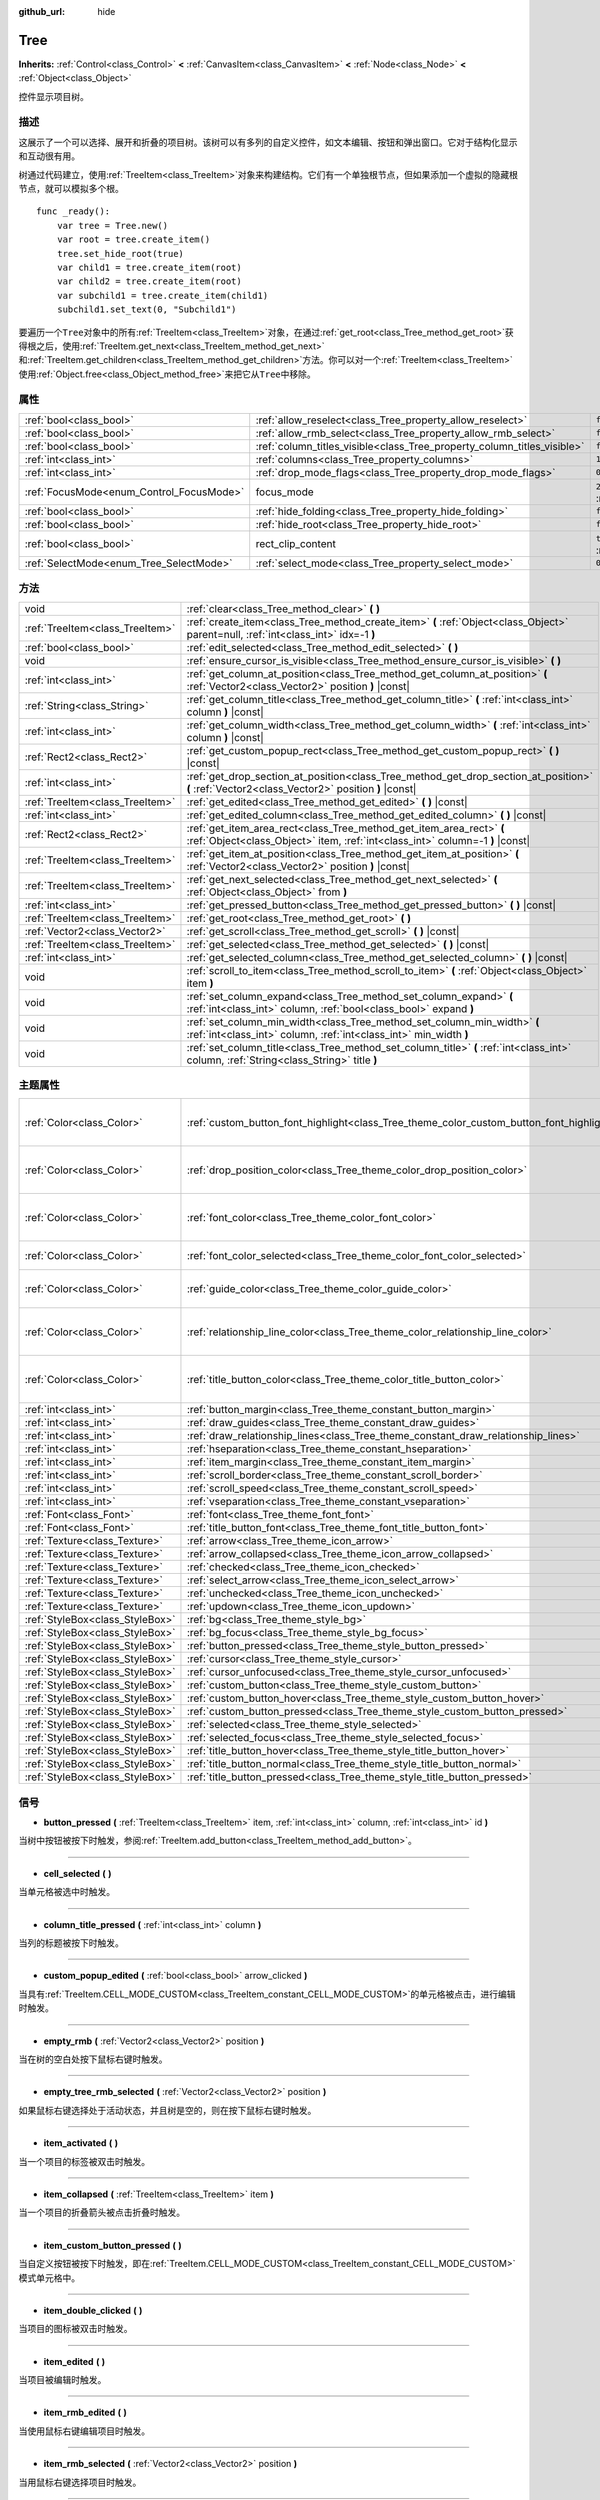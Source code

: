 :github_url: hide

.. Generated automatically by doc/tools/make_rst.py in GaaeExplorer's source tree.
.. DO NOT EDIT THIS FILE, but the Tree.xml source instead.
.. The source is found in doc/classes or modules/<name>/doc_classes.

.. _class_Tree:

Tree
====

**Inherits:** :ref:`Control<class_Control>` **<** :ref:`CanvasItem<class_CanvasItem>` **<** :ref:`Node<class_Node>` **<** :ref:`Object<class_Object>`

控件显示项目树。

描述
----

这展示了一个可以选择、展开和折叠的项目树。该树可以有多列的自定义控件，如文本编辑、按钮和弹出窗口。它对于结构化显示和互动很有用。

树通过代码建立，使用\ :ref:`TreeItem<class_TreeItem>`\ 对象来构建结构。它们有一个单独根节点，但如果添加一个虚拟的隐藏根节点，就可以模拟多个根。

::

    func _ready():
        var tree = Tree.new()
        var root = tree.create_item()
        tree.set_hide_root(true)
        var child1 = tree.create_item(root)
        var child2 = tree.create_item(root)
        var subchild1 = tree.create_item(child1)
        subchild1.set_text(0, "Subchild1")

要遍历一个\ ``Tree``\ 对象中的所有\ :ref:`TreeItem<class_TreeItem>`\ 对象，在通过\ :ref:`get_root<class_Tree_method_get_root>`\ 获得根之后，使用\ :ref:`TreeItem.get_next<class_TreeItem_method_get_next>`\ 和\ :ref:`TreeItem.get_children<class_TreeItem_method_get_children>`\ 方法。你可以对一个\ :ref:`TreeItem<class_TreeItem>`\ 使用\ :ref:`Object.free<class_Object_method_free>`\ 来把它从\ ``Tree``\ 中移除。

属性
----

+------------------------------------------+-------------------------------------------------------------------------+-------------------------------------------------------------------------------+
| :ref:`bool<class_bool>`                  | :ref:`allow_reselect<class_Tree_property_allow_reselect>`               | ``false``                                                                     |
+------------------------------------------+-------------------------------------------------------------------------+-------------------------------------------------------------------------------+
| :ref:`bool<class_bool>`                  | :ref:`allow_rmb_select<class_Tree_property_allow_rmb_select>`           | ``false``                                                                     |
+------------------------------------------+-------------------------------------------------------------------------+-------------------------------------------------------------------------------+
| :ref:`bool<class_bool>`                  | :ref:`column_titles_visible<class_Tree_property_column_titles_visible>` | ``false``                                                                     |
+------------------------------------------+-------------------------------------------------------------------------+-------------------------------------------------------------------------------+
| :ref:`int<class_int>`                    | :ref:`columns<class_Tree_property_columns>`                             | ``1``                                                                         |
+------------------------------------------+-------------------------------------------------------------------------+-------------------------------------------------------------------------------+
| :ref:`int<class_int>`                    | :ref:`drop_mode_flags<class_Tree_property_drop_mode_flags>`             | ``0``                                                                         |
+------------------------------------------+-------------------------------------------------------------------------+-------------------------------------------------------------------------------+
| :ref:`FocusMode<enum_Control_FocusMode>` | focus_mode                                                              | ``2`` (overrides :ref:`Control<class_Control_property_focus_mode>`)           |
+------------------------------------------+-------------------------------------------------------------------------+-------------------------------------------------------------------------------+
| :ref:`bool<class_bool>`                  | :ref:`hide_folding<class_Tree_property_hide_folding>`                   | ``false``                                                                     |
+------------------------------------------+-------------------------------------------------------------------------+-------------------------------------------------------------------------------+
| :ref:`bool<class_bool>`                  | :ref:`hide_root<class_Tree_property_hide_root>`                         | ``false``                                                                     |
+------------------------------------------+-------------------------------------------------------------------------+-------------------------------------------------------------------------------+
| :ref:`bool<class_bool>`                  | rect_clip_content                                                       | ``true`` (overrides :ref:`Control<class_Control_property_rect_clip_content>`) |
+------------------------------------------+-------------------------------------------------------------------------+-------------------------------------------------------------------------------+
| :ref:`SelectMode<enum_Tree_SelectMode>`  | :ref:`select_mode<class_Tree_property_select_mode>`                     | ``0``                                                                         |
+------------------------------------------+-------------------------------------------------------------------------+-------------------------------------------------------------------------------+

方法
----

+---------------------------------+-------------------------------------------------------------------------------------------------------------------------------------------------------+
| void                            | :ref:`clear<class_Tree_method_clear>` **(** **)**                                                                                                     |
+---------------------------------+-------------------------------------------------------------------------------------------------------------------------------------------------------+
| :ref:`TreeItem<class_TreeItem>` | :ref:`create_item<class_Tree_method_create_item>` **(** :ref:`Object<class_Object>` parent=null, :ref:`int<class_int>` idx=-1 **)**                   |
+---------------------------------+-------------------------------------------------------------------------------------------------------------------------------------------------------+
| :ref:`bool<class_bool>`         | :ref:`edit_selected<class_Tree_method_edit_selected>` **(** **)**                                                                                     |
+---------------------------------+-------------------------------------------------------------------------------------------------------------------------------------------------------+
| void                            | :ref:`ensure_cursor_is_visible<class_Tree_method_ensure_cursor_is_visible>` **(** **)**                                                               |
+---------------------------------+-------------------------------------------------------------------------------------------------------------------------------------------------------+
| :ref:`int<class_int>`           | :ref:`get_column_at_position<class_Tree_method_get_column_at_position>` **(** :ref:`Vector2<class_Vector2>` position **)** |const|                    |
+---------------------------------+-------------------------------------------------------------------------------------------------------------------------------------------------------+
| :ref:`String<class_String>`     | :ref:`get_column_title<class_Tree_method_get_column_title>` **(** :ref:`int<class_int>` column **)** |const|                                          |
+---------------------------------+-------------------------------------------------------------------------------------------------------------------------------------------------------+
| :ref:`int<class_int>`           | :ref:`get_column_width<class_Tree_method_get_column_width>` **(** :ref:`int<class_int>` column **)** |const|                                          |
+---------------------------------+-------------------------------------------------------------------------------------------------------------------------------------------------------+
| :ref:`Rect2<class_Rect2>`       | :ref:`get_custom_popup_rect<class_Tree_method_get_custom_popup_rect>` **(** **)** |const|                                                             |
+---------------------------------+-------------------------------------------------------------------------------------------------------------------------------------------------------+
| :ref:`int<class_int>`           | :ref:`get_drop_section_at_position<class_Tree_method_get_drop_section_at_position>` **(** :ref:`Vector2<class_Vector2>` position **)** |const|        |
+---------------------------------+-------------------------------------------------------------------------------------------------------------------------------------------------------+
| :ref:`TreeItem<class_TreeItem>` | :ref:`get_edited<class_Tree_method_get_edited>` **(** **)** |const|                                                                                   |
+---------------------------------+-------------------------------------------------------------------------------------------------------------------------------------------------------+
| :ref:`int<class_int>`           | :ref:`get_edited_column<class_Tree_method_get_edited_column>` **(** **)** |const|                                                                     |
+---------------------------------+-------------------------------------------------------------------------------------------------------------------------------------------------------+
| :ref:`Rect2<class_Rect2>`       | :ref:`get_item_area_rect<class_Tree_method_get_item_area_rect>` **(** :ref:`Object<class_Object>` item, :ref:`int<class_int>` column=-1 **)** |const| |
+---------------------------------+-------------------------------------------------------------------------------------------------------------------------------------------------------+
| :ref:`TreeItem<class_TreeItem>` | :ref:`get_item_at_position<class_Tree_method_get_item_at_position>` **(** :ref:`Vector2<class_Vector2>` position **)** |const|                        |
+---------------------------------+-------------------------------------------------------------------------------------------------------------------------------------------------------+
| :ref:`TreeItem<class_TreeItem>` | :ref:`get_next_selected<class_Tree_method_get_next_selected>` **(** :ref:`Object<class_Object>` from **)**                                            |
+---------------------------------+-------------------------------------------------------------------------------------------------------------------------------------------------------+
| :ref:`int<class_int>`           | :ref:`get_pressed_button<class_Tree_method_get_pressed_button>` **(** **)** |const|                                                                   |
+---------------------------------+-------------------------------------------------------------------------------------------------------------------------------------------------------+
| :ref:`TreeItem<class_TreeItem>` | :ref:`get_root<class_Tree_method_get_root>` **(** **)**                                                                                               |
+---------------------------------+-------------------------------------------------------------------------------------------------------------------------------------------------------+
| :ref:`Vector2<class_Vector2>`   | :ref:`get_scroll<class_Tree_method_get_scroll>` **(** **)** |const|                                                                                   |
+---------------------------------+-------------------------------------------------------------------------------------------------------------------------------------------------------+
| :ref:`TreeItem<class_TreeItem>` | :ref:`get_selected<class_Tree_method_get_selected>` **(** **)** |const|                                                                               |
+---------------------------------+-------------------------------------------------------------------------------------------------------------------------------------------------------+
| :ref:`int<class_int>`           | :ref:`get_selected_column<class_Tree_method_get_selected_column>` **(** **)** |const|                                                                 |
+---------------------------------+-------------------------------------------------------------------------------------------------------------------------------------------------------+
| void                            | :ref:`scroll_to_item<class_Tree_method_scroll_to_item>` **(** :ref:`Object<class_Object>` item **)**                                                  |
+---------------------------------+-------------------------------------------------------------------------------------------------------------------------------------------------------+
| void                            | :ref:`set_column_expand<class_Tree_method_set_column_expand>` **(** :ref:`int<class_int>` column, :ref:`bool<class_bool>` expand **)**                |
+---------------------------------+-------------------------------------------------------------------------------------------------------------------------------------------------------+
| void                            | :ref:`set_column_min_width<class_Tree_method_set_column_min_width>` **(** :ref:`int<class_int>` column, :ref:`int<class_int>` min_width **)**         |
+---------------------------------+-------------------------------------------------------------------------------------------------------------------------------------------------------+
| void                            | :ref:`set_column_title<class_Tree_method_set_column_title>` **(** :ref:`int<class_int>` column, :ref:`String<class_String>` title **)**               |
+---------------------------------+-------------------------------------------------------------------------------------------------------------------------------------------------------+

主题属性
--------

+---------------------------------+------------------------------------------------------------------------------------------+----------------------------------+
| :ref:`Color<class_Color>`       | :ref:`custom_button_font_highlight<class_Tree_theme_color_custom_button_font_highlight>` | ``Color( 0.94, 0.94, 0.94, 1 )`` |
+---------------------------------+------------------------------------------------------------------------------------------+----------------------------------+
| :ref:`Color<class_Color>`       | :ref:`drop_position_color<class_Tree_theme_color_drop_position_color>`                   | ``Color( 1, 0.3, 0.2, 1 )``      |
+---------------------------------+------------------------------------------------------------------------------------------+----------------------------------+
| :ref:`Color<class_Color>`       | :ref:`font_color<class_Tree_theme_color_font_color>`                                     | ``Color( 0.69, 0.69, 0.69, 1 )`` |
+---------------------------------+------------------------------------------------------------------------------------------+----------------------------------+
| :ref:`Color<class_Color>`       | :ref:`font_color_selected<class_Tree_theme_color_font_color_selected>`                   | ``Color( 1, 1, 1, 1 )``          |
+---------------------------------+------------------------------------------------------------------------------------------+----------------------------------+
| :ref:`Color<class_Color>`       | :ref:`guide_color<class_Tree_theme_color_guide_color>`                                   | ``Color( 0, 0, 0, 0.1 )``        |
+---------------------------------+------------------------------------------------------------------------------------------+----------------------------------+
| :ref:`Color<class_Color>`       | :ref:`relationship_line_color<class_Tree_theme_color_relationship_line_color>`           | ``Color( 0.27, 0.27, 0.27, 1 )`` |
+---------------------------------+------------------------------------------------------------------------------------------+----------------------------------+
| :ref:`Color<class_Color>`       | :ref:`title_button_color<class_Tree_theme_color_title_button_color>`                     | ``Color( 0.88, 0.88, 0.88, 1 )`` |
+---------------------------------+------------------------------------------------------------------------------------------+----------------------------------+
| :ref:`int<class_int>`           | :ref:`button_margin<class_Tree_theme_constant_button_margin>`                            | ``4``                            |
+---------------------------------+------------------------------------------------------------------------------------------+----------------------------------+
| :ref:`int<class_int>`           | :ref:`draw_guides<class_Tree_theme_constant_draw_guides>`                                | ``1``                            |
+---------------------------------+------------------------------------------------------------------------------------------+----------------------------------+
| :ref:`int<class_int>`           | :ref:`draw_relationship_lines<class_Tree_theme_constant_draw_relationship_lines>`        | ``0``                            |
+---------------------------------+------------------------------------------------------------------------------------------+----------------------------------+
| :ref:`int<class_int>`           | :ref:`hseparation<class_Tree_theme_constant_hseparation>`                                | ``4``                            |
+---------------------------------+------------------------------------------------------------------------------------------+----------------------------------+
| :ref:`int<class_int>`           | :ref:`item_margin<class_Tree_theme_constant_item_margin>`                                | ``12``                           |
+---------------------------------+------------------------------------------------------------------------------------------+----------------------------------+
| :ref:`int<class_int>`           | :ref:`scroll_border<class_Tree_theme_constant_scroll_border>`                            | ``4``                            |
+---------------------------------+------------------------------------------------------------------------------------------+----------------------------------+
| :ref:`int<class_int>`           | :ref:`scroll_speed<class_Tree_theme_constant_scroll_speed>`                              | ``12``                           |
+---------------------------------+------------------------------------------------------------------------------------------+----------------------------------+
| :ref:`int<class_int>`           | :ref:`vseparation<class_Tree_theme_constant_vseparation>`                                | ``4``                            |
+---------------------------------+------------------------------------------------------------------------------------------+----------------------------------+
| :ref:`Font<class_Font>`         | :ref:`font<class_Tree_theme_font_font>`                                                  |                                  |
+---------------------------------+------------------------------------------------------------------------------------------+----------------------------------+
| :ref:`Font<class_Font>`         | :ref:`title_button_font<class_Tree_theme_font_title_button_font>`                        |                                  |
+---------------------------------+------------------------------------------------------------------------------------------+----------------------------------+
| :ref:`Texture<class_Texture>`   | :ref:`arrow<class_Tree_theme_icon_arrow>`                                                |                                  |
+---------------------------------+------------------------------------------------------------------------------------------+----------------------------------+
| :ref:`Texture<class_Texture>`   | :ref:`arrow_collapsed<class_Tree_theme_icon_arrow_collapsed>`                            |                                  |
+---------------------------------+------------------------------------------------------------------------------------------+----------------------------------+
| :ref:`Texture<class_Texture>`   | :ref:`checked<class_Tree_theme_icon_checked>`                                            |                                  |
+---------------------------------+------------------------------------------------------------------------------------------+----------------------------------+
| :ref:`Texture<class_Texture>`   | :ref:`select_arrow<class_Tree_theme_icon_select_arrow>`                                  |                                  |
+---------------------------------+------------------------------------------------------------------------------------------+----------------------------------+
| :ref:`Texture<class_Texture>`   | :ref:`unchecked<class_Tree_theme_icon_unchecked>`                                        |                                  |
+---------------------------------+------------------------------------------------------------------------------------------+----------------------------------+
| :ref:`Texture<class_Texture>`   | :ref:`updown<class_Tree_theme_icon_updown>`                                              |                                  |
+---------------------------------+------------------------------------------------------------------------------------------+----------------------------------+
| :ref:`StyleBox<class_StyleBox>` | :ref:`bg<class_Tree_theme_style_bg>`                                                     |                                  |
+---------------------------------+------------------------------------------------------------------------------------------+----------------------------------+
| :ref:`StyleBox<class_StyleBox>` | :ref:`bg_focus<class_Tree_theme_style_bg_focus>`                                         |                                  |
+---------------------------------+------------------------------------------------------------------------------------------+----------------------------------+
| :ref:`StyleBox<class_StyleBox>` | :ref:`button_pressed<class_Tree_theme_style_button_pressed>`                             |                                  |
+---------------------------------+------------------------------------------------------------------------------------------+----------------------------------+
| :ref:`StyleBox<class_StyleBox>` | :ref:`cursor<class_Tree_theme_style_cursor>`                                             |                                  |
+---------------------------------+------------------------------------------------------------------------------------------+----------------------------------+
| :ref:`StyleBox<class_StyleBox>` | :ref:`cursor_unfocused<class_Tree_theme_style_cursor_unfocused>`                         |                                  |
+---------------------------------+------------------------------------------------------------------------------------------+----------------------------------+
| :ref:`StyleBox<class_StyleBox>` | :ref:`custom_button<class_Tree_theme_style_custom_button>`                               |                                  |
+---------------------------------+------------------------------------------------------------------------------------------+----------------------------------+
| :ref:`StyleBox<class_StyleBox>` | :ref:`custom_button_hover<class_Tree_theme_style_custom_button_hover>`                   |                                  |
+---------------------------------+------------------------------------------------------------------------------------------+----------------------------------+
| :ref:`StyleBox<class_StyleBox>` | :ref:`custom_button_pressed<class_Tree_theme_style_custom_button_pressed>`               |                                  |
+---------------------------------+------------------------------------------------------------------------------------------+----------------------------------+
| :ref:`StyleBox<class_StyleBox>` | :ref:`selected<class_Tree_theme_style_selected>`                                         |                                  |
+---------------------------------+------------------------------------------------------------------------------------------+----------------------------------+
| :ref:`StyleBox<class_StyleBox>` | :ref:`selected_focus<class_Tree_theme_style_selected_focus>`                             |                                  |
+---------------------------------+------------------------------------------------------------------------------------------+----------------------------------+
| :ref:`StyleBox<class_StyleBox>` | :ref:`title_button_hover<class_Tree_theme_style_title_button_hover>`                     |                                  |
+---------------------------------+------------------------------------------------------------------------------------------+----------------------------------+
| :ref:`StyleBox<class_StyleBox>` | :ref:`title_button_normal<class_Tree_theme_style_title_button_normal>`                   |                                  |
+---------------------------------+------------------------------------------------------------------------------------------+----------------------------------+
| :ref:`StyleBox<class_StyleBox>` | :ref:`title_button_pressed<class_Tree_theme_style_title_button_pressed>`                 |                                  |
+---------------------------------+------------------------------------------------------------------------------------------+----------------------------------+

信号
----

.. _class_Tree_signal_button_pressed:

- **button_pressed** **(** :ref:`TreeItem<class_TreeItem>` item, :ref:`int<class_int>` column, :ref:`int<class_int>` id **)**

当树中按钮被按下时触发，参阅\ :ref:`TreeItem.add_button<class_TreeItem_method_add_button>`\ 。

----

.. _class_Tree_signal_cell_selected:

- **cell_selected** **(** **)**

当单元格被选中时触发。

----

.. _class_Tree_signal_column_title_pressed:

- **column_title_pressed** **(** :ref:`int<class_int>` column **)**

当列的标题被按下时触发。

----

.. _class_Tree_signal_custom_popup_edited:

- **custom_popup_edited** **(** :ref:`bool<class_bool>` arrow_clicked **)**

当具有\ :ref:`TreeItem.CELL_MODE_CUSTOM<class_TreeItem_constant_CELL_MODE_CUSTOM>`\ 的单元格被点击，进行编辑时触发。

----

.. _class_Tree_signal_empty_rmb:

- **empty_rmb** **(** :ref:`Vector2<class_Vector2>` position **)**

当在树的空白处按下鼠标右键时触发。

----

.. _class_Tree_signal_empty_tree_rmb_selected:

- **empty_tree_rmb_selected** **(** :ref:`Vector2<class_Vector2>` position **)**

如果鼠标右键选择处于活动状态，并且树是空的，则在按下鼠标右键时触发。

----

.. _class_Tree_signal_item_activated:

- **item_activated** **(** **)**

当一个项目的标签被双击时触发。

----

.. _class_Tree_signal_item_collapsed:

- **item_collapsed** **(** :ref:`TreeItem<class_TreeItem>` item **)**

当一个项目的折叠箭头被点击折叠时触发。

----

.. _class_Tree_signal_item_custom_button_pressed:

- **item_custom_button_pressed** **(** **)**

当自定义按钮被按下时触发，即在\ :ref:`TreeItem.CELL_MODE_CUSTOM<class_TreeItem_constant_CELL_MODE_CUSTOM>`\ 模式单元格中。

----

.. _class_Tree_signal_item_double_clicked:

- **item_double_clicked** **(** **)**

当项目的图标被双击时触发。

----

.. _class_Tree_signal_item_edited:

- **item_edited** **(** **)**

当项目被编辑时触发。

----

.. _class_Tree_signal_item_rmb_edited:

- **item_rmb_edited** **(** **)**

当使用鼠标右键编辑项目时触发。

----

.. _class_Tree_signal_item_rmb_selected:

- **item_rmb_selected** **(** :ref:`Vector2<class_Vector2>` position **)**

当用鼠标右键选择项目时触发。

----

.. _class_Tree_signal_item_selected:

- **item_selected** **(** **)**

当项目被选中时触发。

----

.. _class_Tree_signal_multi_selected:

- **multi_selected** **(** :ref:`TreeItem<class_TreeItem>` item, :ref:`int<class_int>` column, :ref:`bool<class_bool>` selected **)**

如果\ ``select_mode``\ 是\ :ref:`SELECT_MULTI<class_Tree_constant_SELECT_MULTI>`\ ，则触发代替\ ``item_selected``\ 。

----

.. _class_Tree_signal_nothing_selected:

- **nothing_selected** **(** **)**

当鼠标左键点击未选择任何项目时触发。

枚举
----

.. _enum_Tree_SelectMode:

.. _class_Tree_constant_SELECT_SINGLE:

.. _class_Tree_constant_SELECT_ROW:

.. _class_Tree_constant_SELECT_MULTI:

enum **SelectMode**:

- **SELECT_SINGLE** = **0** --- 允许一次选择一个单元格。从项的角度看，只允许选择一个项。而且在所选项中只有一列被选中。

在这种模式下，焦点光标总被隐藏，被定位在当前的选择处，使当前的选择项成为当前的焦点项。

- **SELECT_ROW** = **1** --- 允许一次选择单行。从项的角度看，只允许选择单个项。而所有的列都被选择在所选项中。

在这种模式下，焦点光标总被隐藏，被定位在当前选择的第一列，使当前选择项成为当前焦点项。

- **SELECT_MULTI** = **2** --- 允许同时选择多个单元格。从项的角度看，允许选择多个项。而且每个被选中的项中可以有多个列被选中。

在这种模式下，焦点光标可见，光标下的项或列不一定被选中。

----

.. _enum_Tree_DropModeFlags:

.. _class_Tree_constant_DROP_MODE_DISABLED:

.. _class_Tree_constant_DROP_MODE_ON_ITEM:

.. _class_Tree_constant_DROP_MODE_INBETWEEN:

enum **DropModeFlags**:

- **DROP_MODE_DISABLED** = **0** --- 禁用所有放置部分，但仍然允许通过\ :ref:`get_drop_section_at_position<class_Tree_method_get_drop_section_at_position>`\ 检测 "物品上" 的放置部分。

\ **注意：**\ 这是默认的标志，当与其他标志结合时，它没有效果。

- **DROP_MODE_ON_ITEM** = **1** --- 启用 "项目上" 的放置部分。这个放置部分覆盖整个项。

当与\ :ref:`DROP_MODE_INBETWEEN<class_Tree_constant_DROP_MODE_INBETWEEN>`\ 结合使用时，这个放置部分的高度减半，并保持垂直居中。

- **DROP_MODE_INBETWEEN** = **2** --- 启用 "项目上方" 和 "项目下方" 的放置部分。"项目上方" 的放置部分覆盖项目的上半部分，"项目下方" 的放置部分覆盖下半部分。

当与\ :ref:`DROP_MODE_ON_ITEM<class_Tree_constant_DROP_MODE_ON_ITEM>`\ 结合时，这些放置部分的高度减半，并相应地停留在顶部或底部。

属性说明
--------

.. _class_Tree_property_allow_reselect:

- :ref:`bool<class_bool>` **allow_reselect**

+-----------+---------------------------+
| *Default* | ``false``                 |
+-----------+---------------------------+
| *Setter*  | set_allow_reselect(value) |
+-----------+---------------------------+
| *Getter*  | get_allow_reselect()      |
+-----------+---------------------------+

如果\ ``true``\ ，可以再次选择当前选定的单元。

----

.. _class_Tree_property_allow_rmb_select:

- :ref:`bool<class_bool>` **allow_rmb_select**

+-----------+-----------------------------+
| *Default* | ``false``                   |
+-----------+-----------------------------+
| *Setter*  | set_allow_rmb_select(value) |
+-----------+-----------------------------+
| *Getter*  | get_allow_rmb_select()      |
+-----------+-----------------------------+

如果\ ``true``\ ，鼠标右键点击可以选择项目。

----

.. _class_Tree_property_column_titles_visible:

- :ref:`bool<class_bool>` **column_titles_visible**

+-----------+----------------------------------+
| *Default* | ``false``                        |
+-----------+----------------------------------+
| *Setter*  | set_column_titles_visible(value) |
+-----------+----------------------------------+
| *Getter*  | are_column_titles_visible()      |
+-----------+----------------------------------+

如果\ ``true``\ ，列标题可见。

----

.. _class_Tree_property_columns:

- :ref:`int<class_int>` **columns**

+-----------+--------------------+
| *Default* | ``1``              |
+-----------+--------------------+
| *Setter*  | set_columns(value) |
+-----------+--------------------+
| *Getter*  | get_columns()      |
+-----------+--------------------+

列数。

----

.. _class_Tree_property_drop_mode_flags:

- :ref:`int<class_int>` **drop_mode_flags**

+-----------+----------------------------+
| *Default* | ``0``                      |
+-----------+----------------------------+
| *Setter*  | set_drop_mode_flags(value) |
+-----------+----------------------------+
| *Getter*  | get_drop_mode_flags()      |
+-----------+----------------------------+

作为一个标志的OR组合的放置模式。参阅\ :ref:`DropModeFlags<enum_Tree_DropModeFlags>`\ 常量。一旦拖动完成，将恢复到\ :ref:`DROP_MODE_DISABLED<class_Tree_constant_DROP_MODE_DISABLED>`\ 。建议在\ :ref:`Control.can_drop_data<class_Control_method_can_drop_data>`\ 中设置这个。

控件放置部分，即根据鼠标位置决定和绘制可能的放置位置。

----

.. _class_Tree_property_hide_folding:

- :ref:`bool<class_bool>` **hide_folding**

+-----------+-------------------------+
| *Default* | ``false``               |
+-----------+-------------------------+
| *Setter*  | set_hide_folding(value) |
+-----------+-------------------------+
| *Getter*  | is_folding_hidden()     |
+-----------+-------------------------+

如果\ ``true``\ ，隐藏折叠箭头。

----

.. _class_Tree_property_hide_root:

- :ref:`bool<class_bool>` **hide_root**

+-----------+----------------------+
| *Default* | ``false``            |
+-----------+----------------------+
| *Setter*  | set_hide_root(value) |
+-----------+----------------------+
| *Getter*  | is_root_hidden()     |
+-----------+----------------------+

如果\ ``true``\ ，则隐藏树的根节点。

----

.. _class_Tree_property_select_mode:

- :ref:`SelectMode<enum_Tree_SelectMode>` **select_mode**

+-----------+------------------------+
| *Default* | ``0``                  |
+-----------+------------------------+
| *Setter*  | set_select_mode(value) |
+-----------+------------------------+
| *Getter*  | get_select_mode()      |
+-----------+------------------------+

允许单选或多选。参阅\ :ref:`SelectMode<enum_Tree_SelectMode>`\ 常量。

方法说明
--------

.. _class_Tree_method_clear:

- void **clear** **(** **)**

清除树。这将删除所有项目。

----

.. _class_Tree_method_create_item:

- :ref:`TreeItem<class_TreeItem>` **create_item** **(** :ref:`Object<class_Object>` parent=null, :ref:`int<class_int>` idx=-1 **)**

在树中创建一个项目，并将其作为\ ``parent``\ 的一个子项。

如果\ ``parent``\ 是\ ``null``\ ，根项将是父项，如果树是空的，新项将是根本身。

新项将是父项的\ ``idx``\ 个子顶，如果没有足够的兄弟姐妹，它将是最后一个子项。

----

.. _class_Tree_method_edit_selected:

- :ref:`bool<class_bool>` **edit_selected** **(** **)**

编辑选中的树项，就像它被点击一样。该项必须通过\ :ref:`TreeItem.set_editable<class_TreeItem_method_set_editable>`\ 设置为可编辑。其可被编辑，则返回\ ``true``\ 。如果没有项被选中，则失败。

----

.. _class_Tree_method_ensure_cursor_is_visible:

- void **ensure_cursor_is_visible** **(** **)**

使当前获得焦点的单元可见。

如果有必要，将滚动树。在\ :ref:`SELECT_ROW<class_Tree_constant_SELECT_ROW>`\ 模式下，不会做水平滚动，因为所选行中的所有单元都按逻辑获得焦点。

\ **注意：**\ 尽管这个方法的名称是这样的，但焦点光标本身只在 :ref:`SELECT_MULTI<class_Tree_constant_SELECT_MULTI>` 模式下可见。

----

.. _class_Tree_method_get_column_at_position:

- :ref:`int<class_int>` **get_column_at_position** **(** :ref:`Vector2<class_Vector2>` position **)** |const|

返回在\ ``position``\ 的列索引，如果那里没有项目，则返回-1。

----

.. _class_Tree_method_get_column_title:

- :ref:`String<class_String>` **get_column_title** **(** :ref:`int<class_int>` column **)** |const|

返回列的标题。

----

.. _class_Tree_method_get_column_width:

- :ref:`int<class_int>` **get_column_width** **(** :ref:`int<class_int>` column **)** |const|

返回列的宽度，单位是像素。

----

.. _class_Tree_method_get_custom_popup_rect:

- :ref:`Rect2<class_Rect2>` **get_custom_popup_rect** **(** **)** |const|

返回自定义弹出窗口的矩形。帮助创建显示弹出式的自定义单元格控件。参阅\ :ref:`TreeItem.set_cell_mode<class_TreeItem_method_set_cell_mode>`\ 。

----

.. _class_Tree_method_get_drop_section_at_position:

- :ref:`int<class_int>` **get_drop_section_at_position** **(** :ref:`Vector2<class_Vector2>` position **)** |const|

返回位于\ ``position``\ 的放置部分，如果没有项目，则返回-100。

在 "项目上方"、"项目之上"和 "项目下方"的放置部分将分别返回-1、0或1的值。请参阅\ :ref:`DropModeFlags<enum_Tree_DropModeFlags>`\ 以了解每个放置部分的描述。

要获得返回的放置部分相对项，请使用\ :ref:`get_item_at_position<class_Tree_method_get_item_at_position>`\ 。

----

.. _class_Tree_method_get_edited:

- :ref:`TreeItem<class_TreeItem>` **get_edited** **(** **)** |const|

返回当前被编辑的项。可以和\ :ref:`item_edited<class_Tree_signal_item_edited>`\ 一起使用，获得被修改的项。

::

    func _ready():
        $Tree.item_edited.connect(on_Tree_item_edited)
    
    func on_Tree_item_edited():
        print($Tree.get_edited()) # This item just got edited (e.g. checked).

----

.. _class_Tree_method_get_edited_column:

- :ref:`int<class_int>` **get_edited_column** **(** **)** |const|

返回当前编辑项的列。

----

.. _class_Tree_method_get_item_area_rect:

- :ref:`Rect2<class_Rect2>` **get_item_area_rect** **(** :ref:`Object<class_Object>` item, :ref:`int<class_int>` column=-1 **)** |const|

返回指定项目的矩形区域。如果\ ``column``\ 被指定，只得到该列的位置和大小，否则得到包含所有列的矩形。

----

.. _class_Tree_method_get_item_at_position:

- :ref:`TreeItem<class_TreeItem>` **get_item_at_position** **(** :ref:`Vector2<class_Vector2>` position **)** |const|

返回指定位置，即相对于树的原点位置的树中项。

----

.. _class_Tree_method_get_next_selected:

- :ref:`TreeItem<class_TreeItem>` **get_next_selected** **(** :ref:`Object<class_Object>` from **)**

返回指定项后的下一个选择项，如果到达终点则返回\ ``null``\ 。

如果\ ``from``\ 是\ ``null``\ ，将返回第一个被选中的项。

----

.. _class_Tree_method_get_pressed_button:

- :ref:`int<class_int>` **get_pressed_button** **(** **)** |const|

返回最后按下的按钮的索引。

----

.. _class_Tree_method_get_root:

- :ref:`TreeItem<class_TreeItem>` **get_root** **(** **)**

返回树的根项，如果树是空的，则返回\ ``null``\ 。

----

.. _class_Tree_method_get_scroll:

- :ref:`Vector2<class_Vector2>` **get_scroll** **(** **)** |const|

返回当前的滚动位置。

----

.. _class_Tree_method_get_selected:

- :ref:`TreeItem<class_TreeItem>` **get_selected** **(** **)** |const|

返回当前的焦点项，如果没有焦点项，则返回\ ``null``\ 。

在\ :ref:`SELECT_ROW<class_Tree_constant_SELECT_ROW>`\ 和\ :ref:`SELECT_SINGLE<class_Tree_constant_SELECT_SINGLE>`\ 模式下，焦点项与选择项相同。在\ :ref:`SELECT_MULTI<class_Tree_constant_SELECT_MULTI>`\ 模式下，焦点项是焦点光标下的项目，不一定被选中。

要获得当前选中项，请使用\ :ref:`get_next_selected<class_Tree_method_get_next_selected>`\ 。

----

.. _class_Tree_method_get_selected_column:

- :ref:`int<class_int>` **get_selected_column** **(** **)** |const|

返回当前获得焦点的列，如果没有焦点列，则返回-1。

在\ :ref:`SELECT_SINGLE<class_Tree_constant_SELECT_SINGLE>`\ 模式下，焦点列是被选中的列。在\ :ref:`SELECT_ROW<class_Tree_constant_SELECT_ROW>`\ 模式下，如果有任意项被选中，焦点列总是0。在\ :ref:`SELECT_MULTI<class_Tree_constant_SELECT_MULTI>`\ 模式下，焦点列是焦点光标下的列，但不一定有列被选中。

要判断一个项的某一列是否被选中，请使用\ :ref:`TreeItem.is_selected<class_TreeItem_method_is_selected>`\ 。

----

.. _class_Tree_method_scroll_to_item:

- void **scroll_to_item** **(** :ref:`Object<class_Object>` item **)**

使 ``Tree`` 跳转到指定的项。

----

.. _class_Tree_method_set_column_expand:

- void **set_column_expand** **(** :ref:`int<class_int>` column, :ref:`bool<class_bool>` expand **)**

如果 ``true``\ ，该列将拥有 :ref:`Control<class_Control>` 的“Expand”标志。拥有“Expand”标志的列，将以类似于 :ref:`Control.size_flags_stretch_ratio<class_Control_property_size_flags_stretch_ratio>` 的方式使用其“min_width”最小宽度。

----

.. _class_Tree_method_set_column_min_width:

- void **set_column_min_width** **(** :ref:`int<class_int>` column, :ref:`int<class_int>` min_width **)**

设置一个列的最小宽度。拥有“Expand”标志的列将以类似于 :ref:`Control.size_flags_stretch_ratio<class_Control_property_size_flags_stretch_ratio>` 的方式使用其“min_width”最小宽度。

----

.. _class_Tree_method_set_column_title:

- void **set_column_title** **(** :ref:`int<class_int>` column, :ref:`String<class_String>` title **)**

设置一个列的标题。

Theme Property Descriptions
---------------------------

.. _class_Tree_theme_color_custom_button_font_highlight:

- :ref:`Color<class_Color>` **custom_button_font_highlight**

+-----------+----------------------------------+
| *Default* | ``Color( 0.94, 0.94, 0.94, 1 )`` |
+-----------+----------------------------------+

当\ :ref:`TreeItem.CELL_MODE_CUSTOM<class_TreeItem_constant_CELL_MODE_CUSTOM>`\ 模式的单元格被悬停时的文本\ :ref:`Color<class_Color>`\ 颜色。

----

.. _class_Tree_theme_color_drop_position_color:

- :ref:`Color<class_Color>` **drop_position_color**

+-----------+-----------------------------+
| *Default* | ``Color( 1, 0.3, 0.2, 1 )`` |
+-----------+-----------------------------+

用于绘制可能的放置位置的\ :ref:`Color<class_Color>`\ 颜色。有关放置位置的描述，参阅\ :ref:`DropModeFlags<enum_Tree_DropModeFlags>`\ 常量。

----

.. _class_Tree_theme_color_font_color:

- :ref:`Color<class_Color>` **font_color**

+-----------+----------------------------------+
| *Default* | ``Color( 0.69, 0.69, 0.69, 1 )`` |
+-----------+----------------------------------+

项目的默认文本颜色 :ref:`Color<class_Color>`\ 。

----

.. _class_Tree_theme_color_font_color_selected:

- :ref:`Color<class_Color>` **font_color_selected**

+-----------+-------------------------+
| *Default* | ``Color( 1, 1, 1, 1 )`` |
+-----------+-------------------------+

选择项目时使用的文本颜色\ :ref:`Color<class_Color>`\ 。

----

.. _class_Tree_theme_color_guide_color:

- :ref:`Color<class_Color>` **guide_color**

+-----------+---------------------------+
| *Default* | ``Color( 0, 0, 0, 0.1 )`` |
+-----------+---------------------------+

参考线的\ :ref:`Color<class_Color>`\ 颜色。

----

.. _class_Tree_theme_color_relationship_line_color:

- :ref:`Color<class_Color>` **relationship_line_color**

+-----------+----------------------------------+
| *Default* | ``Color( 0.27, 0.27, 0.27, 1 )`` |
+-----------+----------------------------------+

关系线的\ :ref:`Color<class_Color>`\ 颜色。

----

.. _class_Tree_theme_color_title_button_color:

- :ref:`Color<class_Color>` **title_button_color**

+-----------+----------------------------------+
| *Default* | ``Color( 0.88, 0.88, 0.88, 1 )`` |
+-----------+----------------------------------+

标题按钮的默认文本\ :ref:`Color<class_Color>`\ 颜色。

----

.. _class_Tree_theme_constant_button_margin:

- :ref:`int<class_int>` **button_margin**

+-----------+-------+
| *Default* | ``4`` |
+-----------+-------+

一个单元中每个按钮之间的水平空间。

----

.. _class_Tree_theme_constant_draw_guides:

- :ref:`int<class_int>` **draw_guides**

+-----------+-------+
| *Default* | ``1`` |
+-----------+-------+

如果不为零就绘制参考线，这作为一个布尔值。参考线是在每个项的底部画的一条水平线。

----

.. _class_Tree_theme_constant_draw_relationship_lines:

- :ref:`int<class_int>` **draw_relationship_lines**

+-----------+-------+
| *Default* | ``0`` |
+-----------+-------+

如果不为零，则绘制关系线，这作为一个布尔值。关系线在子项的开始处绘制，以显示层次结构。

----

.. _class_Tree_theme_constant_hseparation:

- :ref:`int<class_int>` **hseparation**

+-----------+-------+
| *Default* | ``4`` |
+-----------+-------+

项目单元之间的水平空间。这也用作禁用折叠时项目开头的边距。

----

.. _class_Tree_theme_constant_item_margin:

- :ref:`int<class_int>` **item_margin**

+-----------+--------+
| *Default* | ``12`` |
+-----------+--------+

项目开头的水平边距。在项目启用折叠功能时使用。

----

.. _class_Tree_theme_constant_scroll_border:

- :ref:`int<class_int>` **scroll_border**

+-----------+-------+
| *Default* | ``4`` |
+-----------+-------+

拖动时，鼠标指针与控件边框之间触发边框滚动的最大距离。

----

.. _class_Tree_theme_constant_scroll_speed:

- :ref:`int<class_int>` **scroll_speed**

+-----------+--------+
| *Default* | ``12`` |
+-----------+--------+

边框滚动的速度。

----

.. _class_Tree_theme_constant_vseparation:

- :ref:`int<class_int>` **vseparation**

+-----------+-------+
| *Default* | ``4`` |
+-----------+-------+

每个项内的垂直填充，即项内容与上或下边框之间的距离。

----

.. _class_Tree_theme_font_font:

- :ref:`Font<class_Font>` **font**

项目文本的字体 :ref:`Font<class_Font>` 。

----

.. _class_Tree_theme_font_title_button_font:

- :ref:`Font<class_Font>` **title_button_font**

标题按钮文本的\ :ref:`Font<class_Font>`\ 字体。

----

.. _class_Tree_theme_icon_arrow:

- :ref:`Texture<class_Texture>` **arrow**

当一个可折叠的项没有被折叠时，使用的箭头图标。

----

.. _class_Tree_theme_icon_arrow_collapsed:

- :ref:`Texture<class_Texture>` **arrow_collapsed**

当一个可折叠的项被折叠时，使用的箭头图标。

----

.. _class_Tree_theme_icon_checked:

- :ref:`Texture<class_Texture>` **checked**

当\ :ref:`TreeItem.CELL_MODE_CHECK<class_TreeItem_constant_CELL_MODE_CHECK>`\ 模式单元格被选中时，显示的选中图标。

----

.. _class_Tree_theme_icon_select_arrow:

- :ref:`Texture<class_Texture>` **select_arrow**

为\ :ref:`TreeItem.CELL_MODE_RANGE<class_TreeItem_constant_CELL_MODE_RANGE>`\ 模式单元显示的箭头图标。

----

.. _class_Tree_theme_icon_unchecked:

- :ref:`Texture<class_Texture>` **unchecked**

当\ :ref:`TreeItem.CELL_MODE_CHECK<class_TreeItem_constant_CELL_MODE_CHECK>`\ 模式单元未被选中时，要显示的选中图标。

----

.. _class_Tree_theme_icon_updown:

- :ref:`Texture<class_Texture>` **updown**

为\ :ref:`TreeItem.CELL_MODE_RANGE<class_TreeItem_constant_CELL_MODE_RANGE>`\ 模式单元显示的向下箭头图标。

----

.. _class_Tree_theme_style_bg:

- :ref:`StyleBox<class_StyleBox>` **bg**

``Tree``\ 的默认\ :ref:`StyleBox<class_StyleBox>`\ ，即在控件没有获得焦点时使用。

----

.. _class_Tree_theme_style_bg_focus:

- :ref:`StyleBox<class_StyleBox>` **bg_focus**

当\ ``Tree``\ 获得焦点时使用的\ :ref:`StyleBox<class_StyleBox>`\ 。

----

.. _class_Tree_theme_style_button_pressed:

- :ref:`StyleBox<class_StyleBox>` **button_pressed**

当树中的按钮被按下时使用的\ :ref:`StyleBox<class_StyleBox>`\ 。

----

.. _class_Tree_theme_style_cursor:

- :ref:`StyleBox<class_StyleBox>` **cursor**

当\ ``Tree``\ 获得焦点时，用于光标的\ :ref:`StyleBox<class_StyleBox>`\ 。

----

.. _class_Tree_theme_style_cursor_unfocused:

- :ref:`StyleBox<class_StyleBox>` **cursor_unfocused**

当\ ``Tree``\ 未获聚焦时，用于光标的\ :ref:`StyleBox<class_StyleBox>`\ 。

----

.. _class_Tree_theme_style_custom_button:

- :ref:`StyleBox<class_StyleBox>` **custom_button**

为\ :ref:`TreeItem.CELL_MODE_CUSTOM<class_TreeItem_constant_CELL_MODE_CUSTOM>`\ 模式的单元格默认的\ :ref:`StyleBox<class_StyleBox>`\ 。

----

.. _class_Tree_theme_style_custom_button_hover:

- :ref:`StyleBox<class_StyleBox>` **custom_button_hover**

当\ :ref:`TreeItem.CELL_MODE_CUSTOM<class_TreeItem_constant_CELL_MODE_CUSTOM>`\ 模式的单元格被悬停时的\ :ref:`StyleBox<class_StyleBox>`\ 。

----

.. _class_Tree_theme_style_custom_button_pressed:

- :ref:`StyleBox<class_StyleBox>` **custom_button_pressed**

当\ :ref:`TreeItem.CELL_MODE_CUSTOM<class_TreeItem_constant_CELL_MODE_CUSTOM>`\ 模式的单元格被按下时的\ :ref:`StyleBox<class_StyleBox>`\ 。

----

.. _class_Tree_theme_style_selected:

- :ref:`StyleBox<class_StyleBox>` **selected**

所选项的\ :ref:`StyleBox<class_StyleBox>`\ ，当\ ``Tree``\ 没有获得焦点时使用。

----

.. _class_Tree_theme_style_selected_focus:

- :ref:`StyleBox<class_StyleBox>` **selected_focus**

所选项目的\ :ref:`StyleBox<class_StyleBox>`\ ，在\ ``Tree``\ 获得焦点时使用。

----

.. _class_Tree_theme_style_title_button_hover:

- :ref:`StyleBox<class_StyleBox>` **title_button_hover**

当标题按钮被悬停时使用的\ :ref:`StyleBox<class_StyleBox>`\ 。

----

.. _class_Tree_theme_style_title_button_normal:

- :ref:`StyleBox<class_StyleBox>` **title_button_normal**

标题按钮的默认\ :ref:`StyleBox<class_StyleBox>`\ 。

----

.. _class_Tree_theme_style_title_button_pressed:

- :ref:`StyleBox<class_StyleBox>` **title_button_pressed**

当标题按钮被按下时使用的\ :ref:`StyleBox<class_StyleBox>`\ 。

.. |virtual| replace:: :abbr:`virtual (This method should typically be overridden by the user to have any effect.)`
.. |const| replace:: :abbr:`const (This method has no side effects. It doesn't modify any of the instance's member variables.)`
.. |vararg| replace:: :abbr:`vararg (This method accepts any number of arguments after the ones described here.)`
